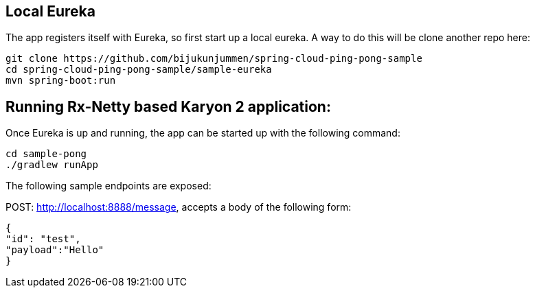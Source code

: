 Local Eureka
------------
The app registers itself with Eureka, so first start up a local eureka. A way to do this will be clone another repo here:

    git clone https://github.com/bijukunjummen/spring-cloud-ping-pong-sample
    cd spring-cloud-ping-pong-sample/sample-eureka
    mvn spring-boot:run


Running Rx-Netty based Karyon 2 application:
--------------------------------------------

Once Eureka is up and running, the app can be started up with the following command:

    cd sample-pong
    ./gradlew runApp

The following sample endpoints are exposed:

POST: http://localhost:8888/message, accepts a body of the following form:

    {
    "id": "test",
    "payload":"Hello"
    }
